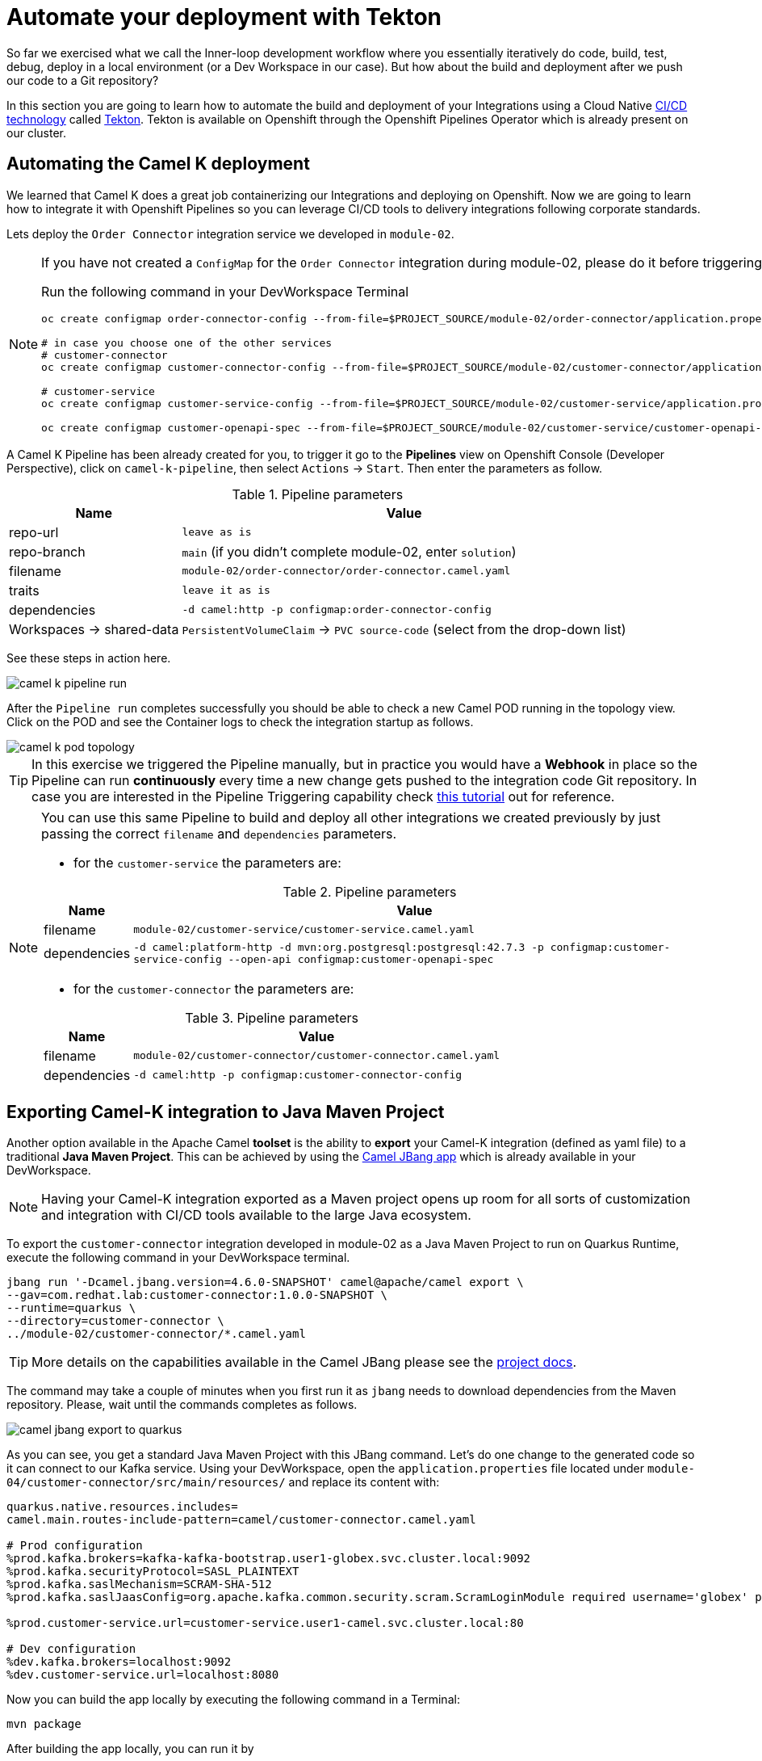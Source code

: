 = Automate your deployment with Tekton
So far we exercised what we call the Inner-loop development workflow where you essentially iteratively do code, build, test, debug, deploy in a local environment (or a Dev Workspace in our case). But how about the build and deployment after we push our code to a Git repository?

In this section you are going to learn how to automate the build and deployment of your Integrations using a Cloud Native https://www.redhat.com/en/topics/devops/what-is-ci-cd[CI/CD technology] called https://tekton.dev[Tekton]. Tekton is available on Openshift through the Openshift Pipelines Operator which is already present on our cluster.

== Automating the Camel K deployment 
We learned that Camel K does a great job containerizing our Integrations and deploying on Openshift. Now we are going to learn how to integrate it with Openshift Pipelines so you can leverage CI/CD tools to delivery integrations following corporate standards.

Lets deploy the `Order Connector` integration service we developed in `module-02`. 

[NOTE]
====
If you have not created a `ConfigMap` for the `Order Connector` integration during module-02, please do it before triggering the Pipeline run.

Run the following command in your DevWorkspace Terminal
[source,bash]
[subs=normal]
....
oc create configmap order-connector-config --from-file=$PROJECT_SOURCE/module-02/order-connector/application.properties -n {user}-camel

# in case you choose one of the other services
# customer-connector
oc create configmap customer-connector-config --from-file=$PROJECT_SOURCE/module-02/customer-connector/application.properties -n {user}-camel

# customer-service
oc create configmap customer-service-config --from-file=$PROJECT_SOURCE/module-02/customer-service/application.properties -n {user}-camel

oc create configmap customer-openapi-spec --from-file=$PROJECT_SOURCE/module-02/customer-service/customer-openapi-spec.json -n {user}-camel
....
====

A Camel K Pipeline has been already created for you, to trigger it go to the **Pipelines** view on Openshift Console (Developer Perspective), click on `camel-k-pipeline`, then select `Actions` -> `Start`. Then enter the parameters as follow.

.Pipeline parameters
[%autowidth]
|===
|Name|Value

|repo-url| `leave as is`
|repo-branch| `main` (if you didn't complete module-02, enter `solution`)
|filename| `module-02/order-connector/order-connector.camel.yaml`
|traits| `leave it as is`
|dependencies| `-d camel:http -p configmap:order-connector-config`
|Workspaces -> shared-data| `PersistentVolumeClaim` -> `PVC source-code` (select from the drop-down list)
|===

See these steps in action here.

image::module04/camel-k-pipeline-run.gif[]

After the `Pipeline run` completes successfully you should be able to check a new Camel POD running in the topology view. Click on the POD and see the Container logs to check the integration startup as follows.

image::module04/camel-k-pod-topology.gif[]

[TIP]
====
In this exercise we triggered the Pipeline manually, but in practice you would have a **Webhook** in place so the Pipeline can run **continuously** every time a new change gets pushed to the integration code Git repository. In case you are interested in the Pipeline Triggering capability check https://www.redhat.com/en/blog/guide-to-openshift-pipelines-part-6-triggering-pipeline-execution-from-github[this tutorial] out for reference.
====

[NOTE]
====
You can use this same Pipeline to build and deploy all other integrations we created previously by just passing the correct `filename` and `dependencies` parameters.

 * for the `customer-service` the parameters are:

.Pipeline parameters
[%autowidth]
|===
|Name|Value

|filename| `module-02/customer-service/customer-service.camel.yaml`
|dependencies| `-d camel:platform-http -d mvn:org.postgresql:postgresql:42.7.3 -p configmap:customer-service-config --open-api configmap:customer-openapi-spec`
|===

 * for the `customer-connector` the parameters are:

.Pipeline parameters
[%autowidth]
|===
|Name|Value

|filename| `module-02/customer-connector/customer-connector.camel.yaml`
|dependencies| `-d camel:http -p configmap:customer-connector-config`
|===
====

== Exporting Camel-K integration to Java Maven Project
Another option available in the Apache Camel *toolset* is the ability to **export** your Camel-K integration (defined as yaml file) to a traditional **Java Maven Project**. This can be achieved by using the https://camel.apache.org/manual/camel-jbang.html[Camel JBang app] which is already available in your DevWorkspace. 

[NOTE]
====
Having your Camel-K integration exported as a Maven project opens up room for all sorts of customization and integration with CI/CD tools available to the large Java ecosystem.
====

To export the `customer-connector` integration developed in module-02 as a Java Maven Project to run on Quarkus Runtime, execute the following command in your DevWorkspace terminal.

[source,bash]
....
jbang run '-Dcamel.jbang.version=4.6.0-SNAPSHOT' camel@apache/camel export \
--gav=com.redhat.lab:customer-connector:1.0.0-SNAPSHOT \
--runtime=quarkus \
--directory=customer-connector \
../module-02/customer-connector/*.camel.yaml
....

[TIP]
====
More details on the capabilities available in the Camel JBang please see the https://camel.apache.org/manual/camel-jbang.html[project docs].
====

The command may take a couple of minutes when you first run it as `jbang` needs to download dependencies from the Maven repository. Please, wait until the commands completes as follows.

image::module04/camel-jbang-export-to-quarkus.gif[]

As you can see, you get a standard Java Maven Project with this JBang command. 
Let's do one change to the generated code so it can connect to our Kafka service. Using your DevWorkspace, open the `application.properties` file located under `module-04/customer-connector/src/main/resources/` and replace its content with: 

[source,properties]
....
quarkus.native.resources.includes=
camel.main.routes-include-pattern=camel/customer-connector.camel.yaml

# Prod configuration
%prod.kafka.brokers=kafka-kafka-bootstrap.user1-globex.svc.cluster.local:9092
%prod.kafka.securityProtocol=SASL_PLAINTEXT
%prod.kafka.saslMechanism=SCRAM-SHA-512
%prod.kafka.saslJaasConfig=org.apache.kafka.common.security.scram.ScramLoginModule required username='globex' password='globex';

%prod.customer-service.url=customer-service.user1-camel.svc.cluster.local:80

# Dev configuration
%dev.kafka.brokers=localhost:9092
%dev.customer-service.url=localhost:8080
....

Now you can build the app locally by executing the following command in a Terminal:

[source,bash]
....
mvn package
....

After building the app locally, you can run it by

[IMPORTANT]
====
The `customer-connector` integration depends on the `customer-service`, so before running the following command locally make sure the `customer-service` is deployed.
====

[source, bash]
[subs=normal]
....
java -jar target/quarkus-app/quarkus-run.jar
....

You should see a lot of log entries as the Camel route start processing the Kafka record stream.

Okay, now lets prepare our Quarkus app to be ready for CI/CD. Execute the following command in your DevWorkspace Terminal:

[source,bash]
....
cd $PROJECT_SOURCE/module-04/customer-connector
mvn quarkus:add-extension -Dextensions='quarkus-openshift'
....

expect an output like this:

[source,bash]
....
[INFO] Scanning for projects...
[INFO] 
[INFO] -----------------< com.redhat.lab:customer-connector >------------------
[INFO] Building customer-connector 1.0.0-SNAPSHOT
[INFO]   from pom.xml
[INFO] --------------------------------[ jar ]---------------------------------
[INFO] 
[INFO] --- quarkus:3.9.4:add-extension (default-cli) @ customer-connector ---
[INFO] Looking for the newly published extensions in registry.quarkus.io
[INFO] [SUCCESS] ✅  Extension io.quarkus:quarkus-openshift has been installed
[INFO] ------------------------------------------------------------------------
[INFO] BUILD SUCCESS
[INFO] ------------------------------------------------------------------------
[INFO] Total time:  8.233 s
[INFO] Finished at: 2024-04-26T22:39:11Z
[INFO] ------------------------------------------------------------------------
....

[IMPORTANT]
====
This `quarkus-openshift` extension is needed so the pipeline can generate all the deployment resources (`Deployment`, `Service`, `Route`, `etc`) required to deploy to Openshift. All these resources will be automatically generated by the Quarkus Maven plugin through this extension.
====

Now commit and push these changes to your Git repo!

image::module04/quarkus-app-commit-push.gif[]

Now lets build and deploy our Camel Quarkus app using Openshift Pipelines. Go to the **Pipelines** view on Openshift Console (Developer Perspective), click on `camel-java-pipeline`, then select `Actions` -> `Start`. All the parameters has default values properly set to build and deploy the `customer-connector` integration just exported by JBang earlier in this module. You just need to select the `shared-data` workspace and set it to `PVC source-code`. Click `Start` button to trigger the Pipeline and follow its execution like shown bellow.

image::module04/java-pipeline-run.gif[]

With that we conclude this module-04! Congratulations!